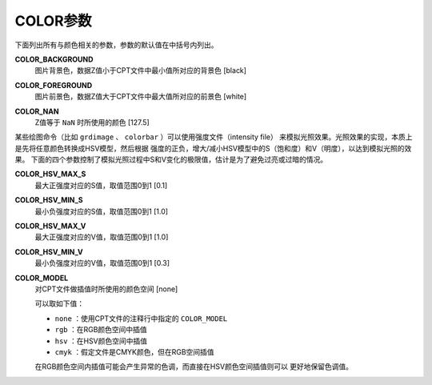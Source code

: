 COLOR参数
=========

下面列出所有与颜色相关的参数，参数的默认值在中括号内列出。

.. _COLOR_BACKGROUND:

**COLOR_BACKGROUND**
    图片背景色，数据Z值小于CPT文件中最小值所对应的背景色 [black]

.. _COLOR_FOREGROUND:

**COLOR_FOREGROUND**
    图片前景色，数据Z值大于CPT文件中最大值所对应的前景色 [white]

.. _COLOR_NAN:

**COLOR_NAN**
    Z值等于 ``NaN`` 时所使用的颜色 [127.5]

某些绘图命令（比如 ``grdimage`` 、 ``colorbar`` ）可以使用强度文件（intensity file）
来模拟光照效果。光照效果的实现，本质上是先将任意颜色转换成HSV模型，然后根据
强度的正负，增大/减小HSV模型中的S（饱和度）和V（明度），以达到模拟光照的效果。
下面的四个参数控制了模拟光照过程中S和V变化的极限值，估计是为了避免过亮或过暗的情况。

.. _COLOR_HSV_MAX_S:

**COLOR_HSV_MAX_S**
    最大正强度对应的S值，取值范围0到1 [0.1]

.. _COLOR_HSV_MIN_S:

**COLOR_HSV_MIN_S**
    最小负强度对应的S值，取值范围0到1 [1.0]

.. _COLOR_HSV_MAX_V:

**COLOR_HSV_MAX_V**
    最大正强度对应的V值，取值范围0到1 [1.0]

.. _COLOR_HSV_MIN_V:

**COLOR_HSV_MIN_V**
    最小负强度对应的V值，取值范围0到1 [0.3]

.. _COLOR_MODEL:

**COLOR_MODEL**
    对CPT文件做插值时所使用的颜色空间 [none]

    可以取如下值：

    - ``none`` ：使用CPT文件的注释行中指定的 ``COLOR_MODEL``
    - ``rgb`` ：在RGB颜色空间中插值
    - ``hsv`` ：在HSV颜色空间中插值
    - ``cmyk`` ：假定文件是CMYK颜色，但在RGB空间插值

    在RGB颜色空间内插值可能会产生异常的色调，而直接在HSV颜色空间插值则可以
    更好地保留色调值。
